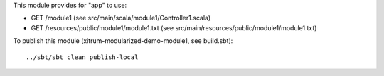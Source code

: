 This module provides for "app" to use:

* GET /module1 (see src/main/scala/module1/Controller1.scala)
* GET /resources/public/module1/module1.txt (see src/main/resources/public/module1/module1.txt)

To publish this module (xitrum-modularized-demo-module1, see build.sbt):

::

  ../sbt/sbt clean publish-local
